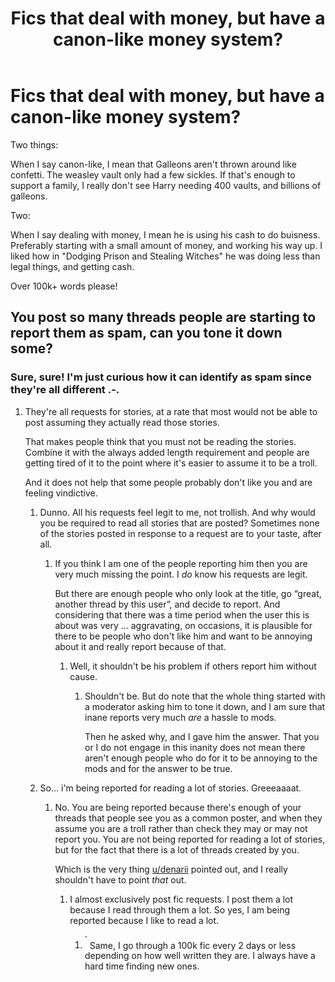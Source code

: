 #+TITLE: Fics that deal with money, but have a canon-like money system?

* Fics that deal with money, but have a canon-like money system?
:PROPERTIES:
:Author: laserthrasher1
:Score: 0
:DateUnix: 1476123355.0
:DateShort: 2016-Oct-10
:FlairText: Request
:END:
Two things:

When I say canon-like, I mean that Galleons aren't thrown around like confetti. The weasley vault only had a few sickles. If that's enough to support a family, I really don't see Harry needing 400 vaults, and billions of galleons.

Two:

When I say dealing with money, I mean he is using his cash to do buisness. Preferably starting with a small amount of money, and working his way up. I liked how in "Dodging Prison and Stealing Witches" he was doing less than legal things, and getting cash.

Over 100k+ words please!


** You post so many threads people are starting to report them as spam, can you tone it down some?
:PROPERTIES:
:Author: denarii
:Score: 5
:DateUnix: 1476138264.0
:DateShort: 2016-Oct-11
:END:

*** Sure, sure! I'm just curious how it can identify as spam since they're all different .-.
:PROPERTIES:
:Author: laserthrasher1
:Score: 3
:DateUnix: 1476140489.0
:DateShort: 2016-Oct-11
:END:

**** They're all requests for stories, at a rate that most would not be able to post assuming they actually read those stories.

That makes people think that you must not be reading the stories. Combine it with the always added length requirement and people are getting tired of it to the point where it's easier to assume it to be a troll.

And it does not help that some people probably don't like you and are feeling vindictive.
:PROPERTIES:
:Author: Kazeto
:Score: 2
:DateUnix: 1476154496.0
:DateShort: 2016-Oct-11
:END:

***** Dunno. All his requests feel legit to me, not trollish. And why would you be required to read all stories that are posted? Sometimes none of the stories posted in response to a request are to your taste, after all.
:PROPERTIES:
:Author: Starfox5
:Score: 3
:DateUnix: 1476167218.0
:DateShort: 2016-Oct-11
:END:

****** If you think I am one of the people reporting him then you are very much missing the point. I /do/ know his requests are legit.

But there are enough people who only look at the title, go “great, another thread by this user”, and decide to report. And considering that there was a time period when the user this is about was very ... aggravating, on occasions, it is plausible for there to be people who don't like him and want to be annoying about it and really report because of that.
:PROPERTIES:
:Author: Kazeto
:Score: 1
:DateUnix: 1476193830.0
:DateShort: 2016-Oct-11
:END:

******* Well, it shouldn't be his problem if others report him without cause.
:PROPERTIES:
:Author: Starfox5
:Score: 1
:DateUnix: 1476195852.0
:DateShort: 2016-Oct-11
:END:

******** Shouldn't be. But do note that the whole thing started with a moderator asking him to tone it down, and I am sure that inane reports very much /are/ a hassle to mods.

Then he asked why, and I gave him the answer. That you or I do not engage in this inanity does not mean there aren't enough people who do for it to be annoying to the mods and for the answer to be true.
:PROPERTIES:
:Author: Kazeto
:Score: 1
:DateUnix: 1476196276.0
:DateShort: 2016-Oct-11
:END:


***** So... i'm being reported for reading a lot of stories. Greeeaaaat.
:PROPERTIES:
:Author: laserthrasher1
:Score: 1
:DateUnix: 1476183489.0
:DateShort: 2016-Oct-11
:END:

****** No. You are being reported because there's enough of your threads that people see you as a common poster, and when they assume you are a troll rather than check they may or may not report you. You are not being reported for reading a lot of stories, but for the fact that there is a lot of threads created by you.

Which is the very thing [[/u/denarii][u/denarii]] pointed out, and I really shouldn't have to point /that/ out.
:PROPERTIES:
:Author: Kazeto
:Score: 1
:DateUnix: 1476194011.0
:DateShort: 2016-Oct-11
:END:

******* I almost exclusively post fic requests. I post them a lot because I read through them a lot. So yes, I am being reported because I like to read a lot.
:PROPERTIES:
:Author: laserthrasher1
:Score: 1
:DateUnix: 1476199090.0
:DateShort: 2016-Oct-11
:END:

******** ^{^{^{^}}} Same, I go through a 100k fic every 2 days or less depending on how well written they are. I always have a hard time finding new ones.
:PROPERTIES:
:Author: UndergroundNerd
:Score: 2
:DateUnix: 1476396567.0
:DateShort: 2016-Oct-14
:END:
